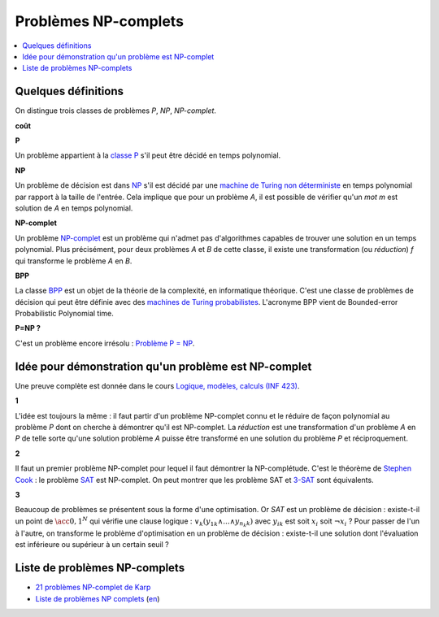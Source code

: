 
.. index:: NP-complet

.. _l-np-complets:

Problèmes NP-complets
=====================

.. contents::
    :local:

Quelques définitions
++++++++++++++++++++

On distingue trois classes de problèmes
*P*, *NP*, *NP-complet*.

**coût**

**P**

Un problème appartient à la
`classe P <https://fr.wikipedia.org/wiki/P_(complexit%C3%A9)>`_
s'il peut être décidé en temps polynomial.

**NP**

Un problème de décision est dans
`NP <https://fr.wikipedia.org/wiki/NP_(complexit%C3%A9)>`_
s'il est décidé par une
`machine de Turing non déterministe <https://fr.wikipedia.org/wiki/Machine_de_Turing_non_d%C3%A9terministe>`_
en temps polynomial par rapport à la taille de l'entrée.
Cela implique que pour un problème *A*, il est possible
de vérifier qu'un *mot m* est solution de *A* en temps polynomial.

**NP-complet**

Un problème `NP-complet <https://fr.wikipedia.org/wiki/Probl%C3%A8me_NP-complet>`_
est un problème qui n'admet pas d'algorithmes capables de trouver une solution
en un temps polynomial. Plus précisément, pour deux problèmes *A* et *B* de cette classe,
il existe une transformation (ou *réduction*) *f* qui transforme
le problème *A* en *B*.

**BPP**

La classe `BPP <https://fr.wikipedia.org/wiki/BPP_(complexit%C3%A9)>`_
est un objet de la théorie de la complexité, en informatique théorique.
C'est une classe de problèmes de décision qui peut être définie avec des
`machines de Turing probabilistes <https://fr.wikipedia.org/wiki/Machine_de_Turing_probabiliste>`_.
L'acronyme BPP vient de Bounded-error Probabilistic Polynomial time.

**P=NP ?**

C'est un problème encore irrésolu :
`Problème P = NP <https://fr.wikipedia.org/wiki/Probl%C3%A8me_P_%3D_NP>`_.

Idée pour démonstration qu'un problème est NP-complet
+++++++++++++++++++++++++++++++++++++++++++++++++++++

Une preuve complète est donnée dans le cours
`Logique, modèles, calculs (INF 423)
<https://www.enseignement.polytechnique.fr/informatique/INF423/uploads/Main/poly-good.pdf>`_.

**1**

L'idée est toujours la même : il faut partir d'un problème NP-complet connu
et le réduire de façon polynomial au problème *P* dont on cherche à démontrer qu'il
est NP-complet. La *réduction* est une transformation d'un problème
*A* en *P* de telle sorte qu'une solution problème *A*
puisse être transformé en une solution du problème *P* et réciproquement.

**2**

Il faut un premier problème NP-complet pour lequel il faut démontrer la NP-complétude.
C'est le théorème de `Stephen Cook <https://fr.wikipedia.org/wiki/Stephen_Cook>`_ :
le problème `SAT <https://fr.wikipedia.org/wiki/Probl%C3%A8me_SAT>`_ est NP-complet.
On peut montrer que les problème SAT et
`3-SAT <https://fr.wikipedia.org/wiki/Probl%C3%A8me_SAT#3-SAT>`_ sont équivalents.

**3**

Beaucoup de problèmes se présentent sous la forme d'une optimisation.
Or *SAT* est un problème de décision : existe-t-il un point de
:math:`\acc{0,1}^N` qui vérifie une clause logique :
:math:`\vee_k  ( y_{1k} \wedge ... \wedge y_{n_k k} )`
avec :math:`y_{ik}` est soit :math:`x_i` soit :math:`\neg x_i` ?
Pour passer de l'un à l'autre, on transforme le problème d'optimisation
en un problème de décision : existe-t-il une solution dont l'évaluation
est inférieure ou supérieur à un certain seuil ?

Liste de problèmes NP-complets
++++++++++++++++++++++++++++++

* `21 problèmes NP-complet de Karp <https://fr.wikipedia.org/wiki/21_probl%C3%A8mes_NP-complets_de_Karp>`_
* `Liste de problèmes NP complets <https://fr.wikipedia.org/wiki/Liste_de_probl%C3%A8mes_NP-complets>`_
  (`en <https://en.wikipedia.org/wiki/List_of_NP-complete_problems>`_)
